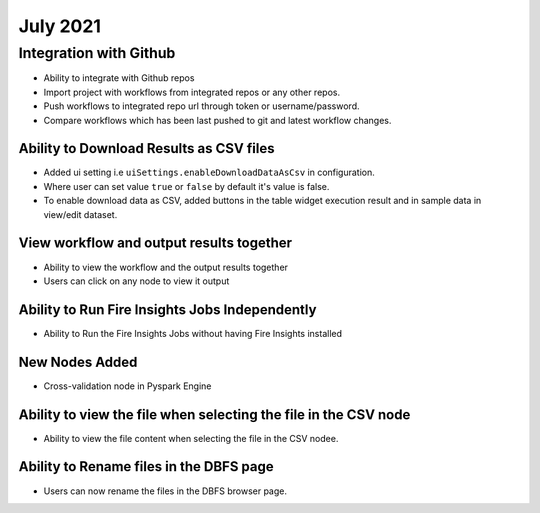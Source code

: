July 2021
=========

Integration with Github
------------------

- Ability to integrate with Github repos
- Import project with workflows from integrated repos or any other repos.
- Push workflows to integrated repo url through token or username/password.
- Compare workflows which has been last pushed to git and latest workflow changes. 


Ability to Download Results as CSV files
++++++++

- Added ui setting i.e ``uiSettings.enableDownloadDataAsCsv`` in configuration.
- Where user can set value ``true`` or ``false`` by default it's value is false.
- To enable download data as CSV,  added buttons in the table widget execution result and in sample data in view/edit dataset.

View workflow and output results together
+++++++++++

- Ability to view the workflow and the output results together
- Users can click on any node to view it output

Ability to Run Fire Insights Jobs Independently
+++++++++++

- Ability to Run the Fire Insights Jobs without having Fire Insights installed

New Nodes Added
+++++++++++

- Cross-validation node in Pyspark Engine


Ability to view the file when selecting the file in the CSV node
++++++++++++

- Ability to view the file content when selecting the file in the CSV nodee.


Ability to Rename files in the DBFS page
++++++++++

- Users can now rename the files in the DBFS browser page.


